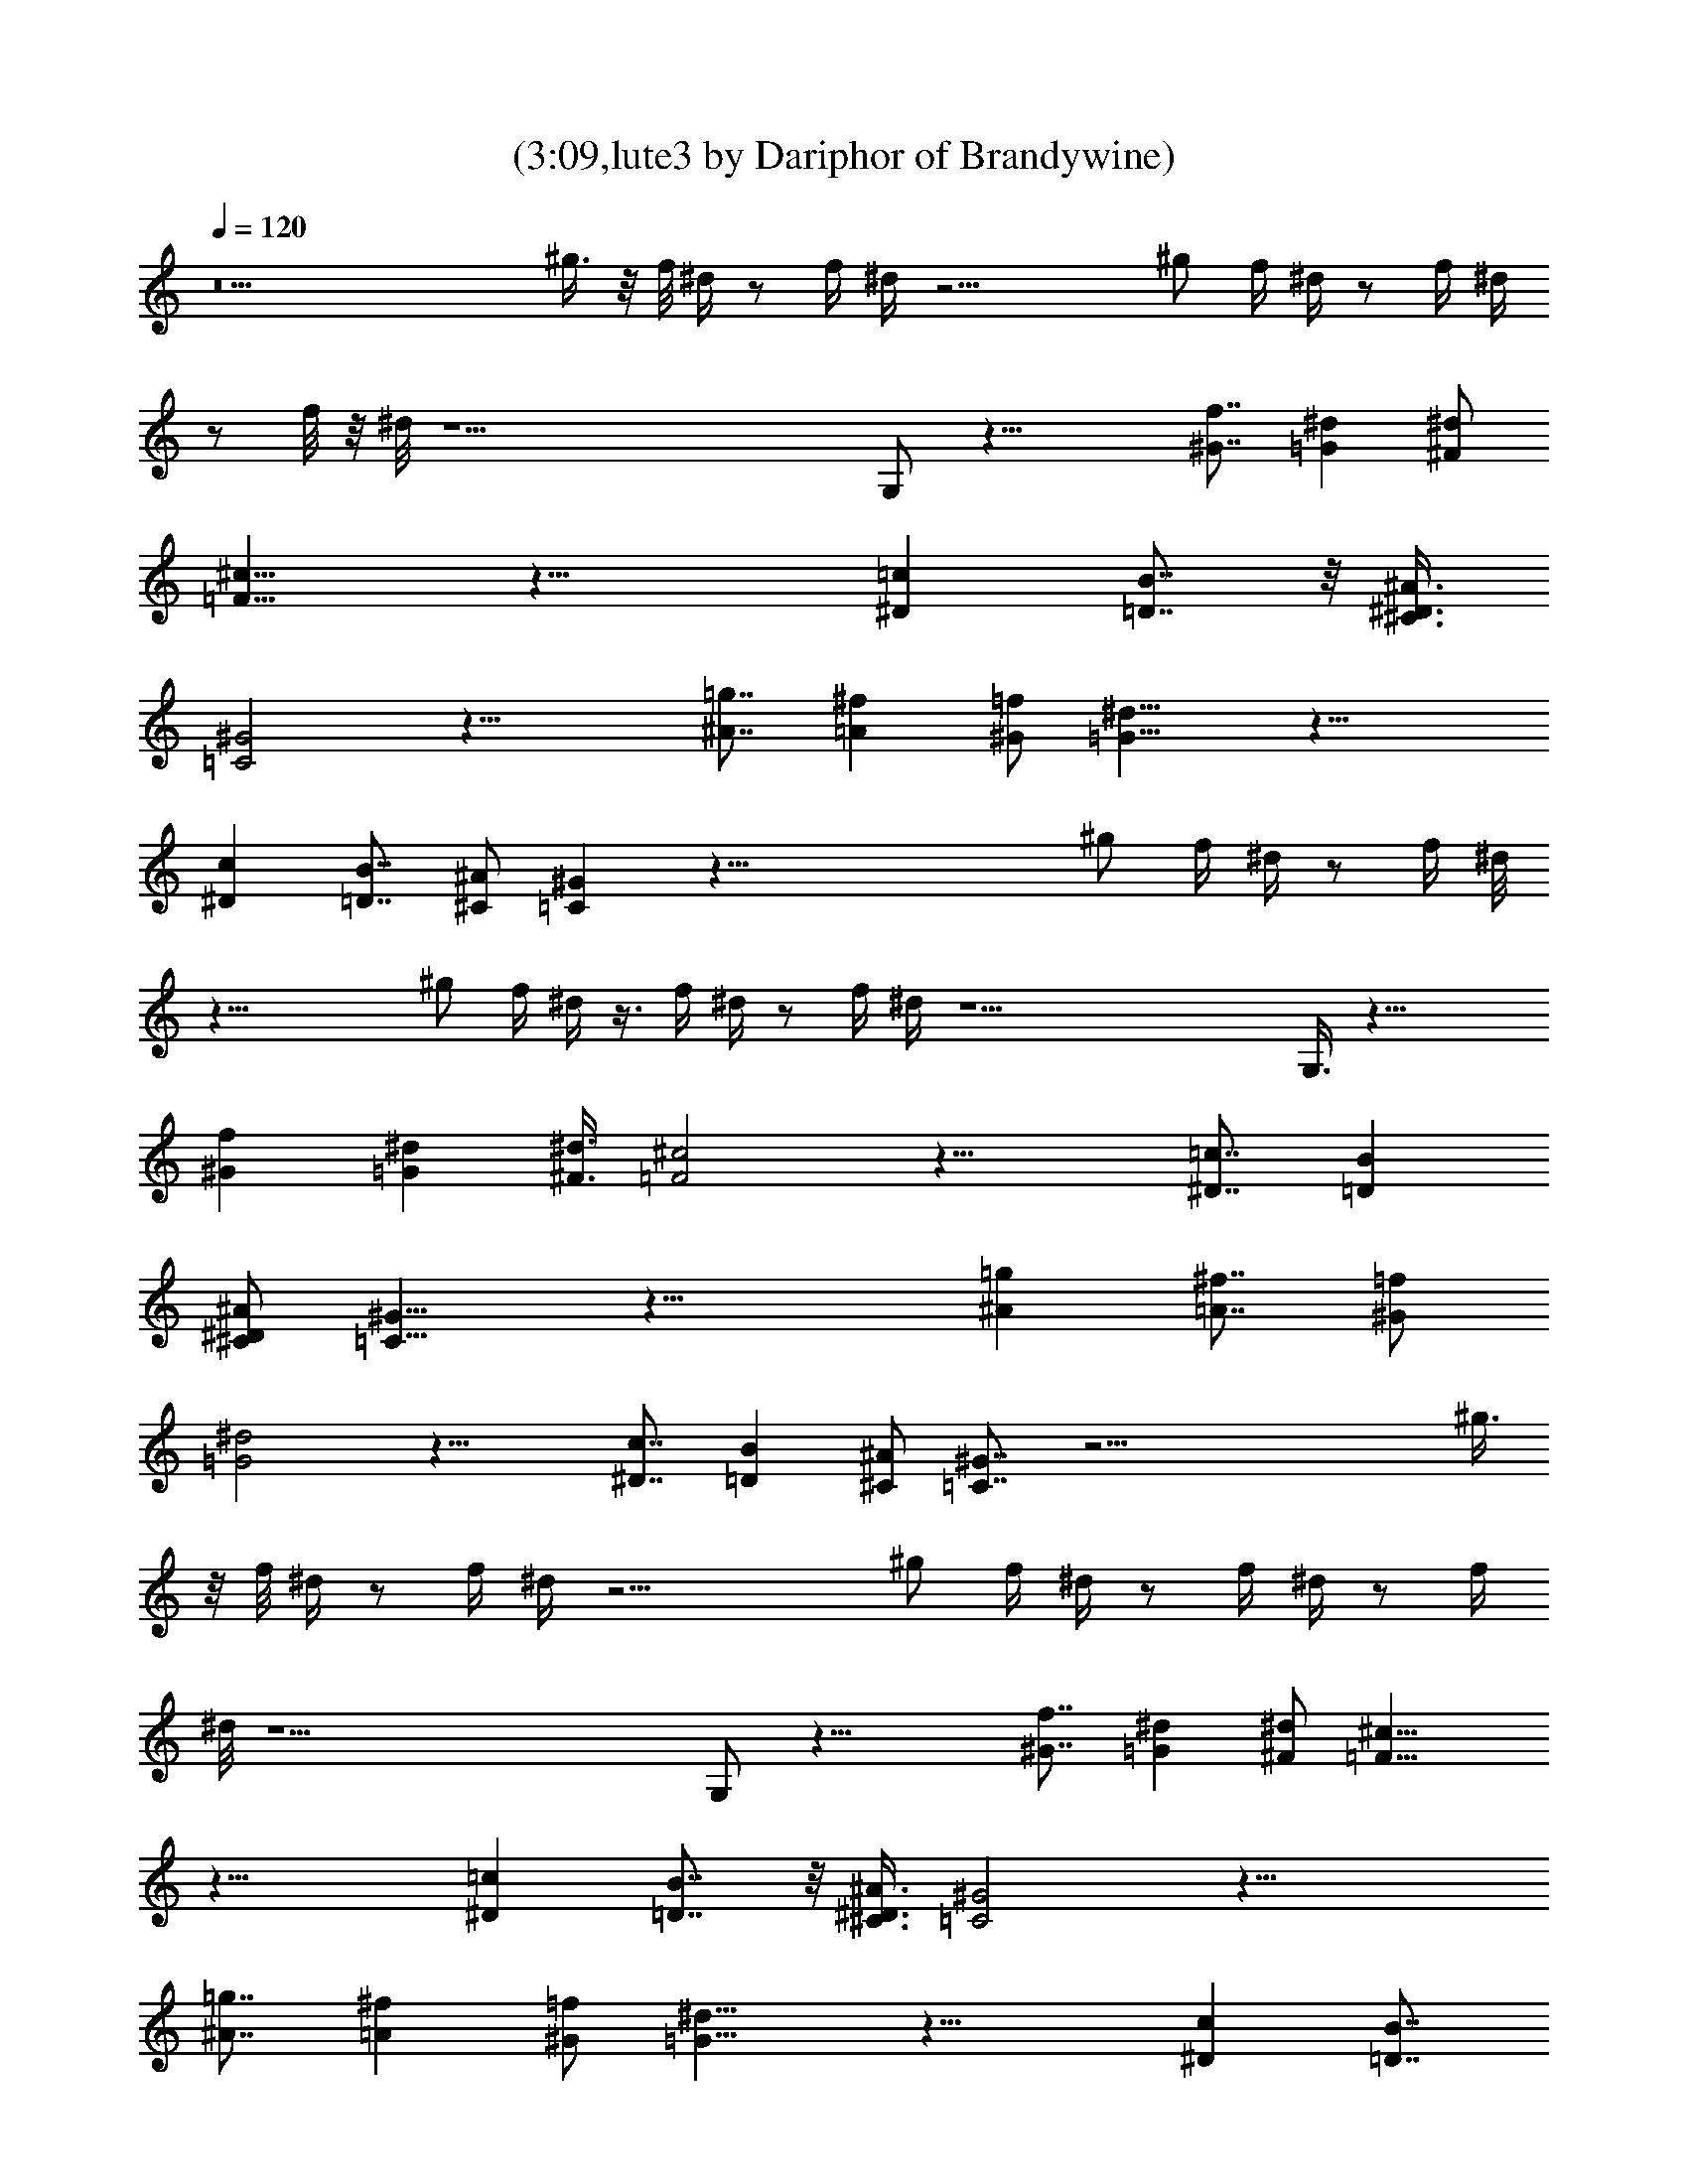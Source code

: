 X:1
T:(3:09,lute3 by Dariphor of Brandywine)
Z:Transcribed by LotRO MIDI Player:http://lotro.acasylum.com/midi
%  Original file:BalladOfJohnAndYoko.mid
%  Transpose:-8
L:1/4
Q:120
K:C
z13 ^g3/8 z/8 f/8 ^d/4 z/2 f/4 ^d/4 z19/4 ^g/2 f/4 ^d/4 z/2 f/4 ^d/4
z/2 f/8 z/8 ^d/8 z27/2 G,/2 z27/8 [^G7/8f7/8] [^d=G] [^F/2^d/2]
[=F15/8^c15/8] z27/8 [=c^D] [=D7/8B7/8] z/8 [^A3/8^C3/8^D3/8]
[=C2^G2] z27/8 [=g7/8^A7/8] [=A^f] [=f/2^G/2] [=G15/8^d15/8] z27/8
[c^D] [=D7/8B7/8] [^A/2^C/2] [^G=C] z65/8 ^g/2 f/4 ^d/4 z/2 f/4 ^d/8
z39/8 ^g/2 f/4 ^d/4 z3/8 f/4 ^d/4 z/2 f/4 ^d/4 z27/2 G,3/8 z27/8
[^Gf] [^d=G] [^F3/8^d3/8] [=F2^c2] z27/8 [=c7/8^D7/8] [=DB]
[^A/2^C/2^D/2] [=C15/8^G15/8] z27/8 [=g^A] [=A7/8^f7/8] [=f/2^G/2]
[=G2^d2] z27/8 [c7/8^D7/8] [=DB] [^A/2^C/2] [^G7/8=C7/8] z33/4 ^g3/8
z/8 f/8 ^d/4 z/2 f/4 ^d/4 z19/4 ^g/2 f/4 ^d/4 z/2 f/4 ^d/4 z/2 f/4
^d/8 z27/2 G,/2 z27/8 [^G7/8f7/8] [^d=G] [^F/2^d/2] [=F15/8^c15/8]
z27/8 [=c^D] [=D7/8B7/8] z/8 [^A3/8^C3/8^D3/8] [=C2^G2] z27/8
[=g7/8^A7/8] [=A^f] [=f/2^G/2] [=G15/8^d15/8] z27/8 [c^D] [=D7/8B7/8]
[^A/2^C/2] [^D^G] z11/8 ^C/2 ^A, z16 z16 z47/8 ^g/2 f/4 ^d/4 z/2 f/4
^d/4 z19/4 ^g/2 f/4 ^d/4 z/2 f/8 z/8 ^d/8 z/2 f/4 ^d/4 z27/2 G,3/8
z27/8 [^Gf] [^d=G] [^F/2^d/2] [=F15/8^c15/8] z27/8 [=c7/8^D7/8] z/8
[=D7/8B7/8] [^A/2^C/2^D/2] [=C15/8^G15/8] z27/8 [=g^A] [=A^f]
[=f3/8^G3/8] [=G2^d2] z27/8 [c7/8^D7/8] [=DB] [^A/2^C/2] [^G=C] z65/8
^g/2 f/4 ^d/8 z/2 f/4 ^d/4 z39/8 ^g3/8 f/4 ^d/4 z/2 f/4 ^d/4 z/2 f/4
^d/4 z107/8 G,/2 z27/8 [^Gf] [^d7/8=G7/8] [^F/2^d/2] [=F15/8^c15/8]
z27/8 [=c^D] [=DB] [^A3/8^C3/8^D3/8] z/8 [=C15/8^G15/8] z27/8
[=g7/8^A7/8] [=A^f] [=f/2^G/2] [=G15/8^d15/8] z27/8 [c^D] [=DB]
[^A3/8^C3/8] [=C^G] z35/8 [^A3/8^C3/8] z/8 [c5/8^D5/8] [B5/8=D5/8]
[^A5/8^C5/8] [c15/8^D15/8] z25/4 ^D,/2 F,/2 G,/2 ^G,3/8 z/8 ^A,3/8
=C/2 ^C/2 [=G5/8^D5/8] [G5/8^D5/8] [G5/8^D5/8] [G5/8^D5/8] z/8
[G5/8^D5/8] [G5/8^D5/8] [G5/8^D5/8] [F5/8^C5/8] [F5/8^C5/8]
[F5/8^C5/8] =C5/8 ^A,5/8 ^G, ^G,/2 F, ^G,3/8 z/8 F,3/8 z/2
[^G31/8c31/8F31/8^D31/8] 